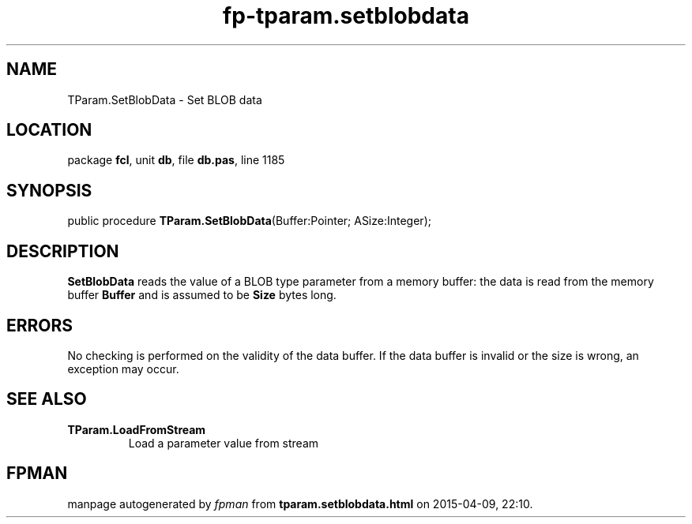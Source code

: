 .\" file autogenerated by fpman
.TH "fp-tparam.setblobdata" 3 "2014-03-14" "fpman" "Free Pascal Programmer's Manual"
.SH NAME
TParam.SetBlobData - Set BLOB data
.SH LOCATION
package \fBfcl\fR, unit \fBdb\fR, file \fBdb.pas\fR, line 1185
.SH SYNOPSIS
public procedure \fBTParam.SetBlobData\fR(Buffer:Pointer; ASize:Integer);
.SH DESCRIPTION
\fBSetBlobData\fR reads the value of a BLOB type parameter from a memory buffer: the data is read from the memory buffer \fBBuffer\fR and is assumed to be \fBSize\fR bytes long.


.SH ERRORS
No checking is performed on the validity of the data buffer. If the data buffer is invalid or the size is wrong, an exception may occur.


.SH SEE ALSO
.TP
.B TParam.LoadFromStream
Load a parameter value from stream

.SH FPMAN
manpage autogenerated by \fIfpman\fR from \fBtparam.setblobdata.html\fR on 2015-04-09, 22:10.

